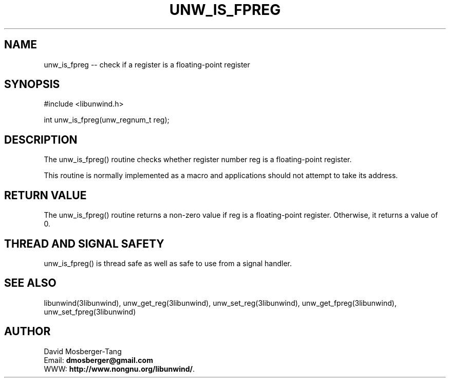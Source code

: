 .\" *********************************** start of \input{common.tex}
.\" *********************************** end of \input{common.tex}
'\" t
.\" Manual page created with latex2man on Tue Aug 29 11:41:44 2023
.\" NOTE: This file is generated, DO NOT EDIT.
.de Vb
.ft CW
.nf
..
.de Ve
.ft R

.fi
..
.TH "UNW\\_IS\\_FPREG" "3libunwind" "29 August 2023" "Programming Library " "Programming Library "
.SH NAME
unw_is_fpreg
\-\- check if a register is a floating\-point register 
.PP
.SH SYNOPSIS

.PP
#include <libunwind.h>
.br
.PP
int
unw_is_fpreg(unw_regnum_t
reg);
.br
.PP
.SH DESCRIPTION

.PP
The unw_is_fpreg()
routine checks whether register number 
reg
is a floating\-point register. 
.PP
This routine is normally implemented as a macro and applications 
should not attempt to take its address. 
.PP
.SH RETURN VALUE

.PP
The unw_is_fpreg()
routine returns a non\-zero value if 
reg
is a floating\-point register. Otherwise, it returns a value 
of 0. 
.PP
.SH THREAD AND SIGNAL SAFETY

.PP
unw_is_fpreg()
is thread safe as well as safe to use 
from a signal handler. 
.PP
.SH SEE ALSO

.PP
libunwind(3libunwind),
unw_get_reg(3libunwind),
unw_set_reg(3libunwind),
unw_get_fpreg(3libunwind),
unw_set_fpreg(3libunwind)
.PP
.SH AUTHOR

.PP
David Mosberger\-Tang
.br
Email: \fBdmosberger@gmail.com\fP
.br
WWW: \fBhttp://www.nongnu.org/libunwind/\fP\&.
.\" NOTE: This file is generated, DO NOT EDIT.
